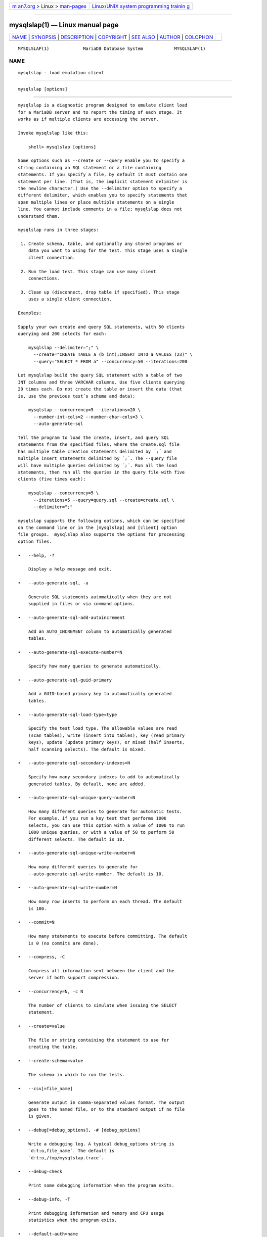 .. container:: page-top

.. container:: nav-bar

   +----------------------------------+----------------------------------+
   | `m                               | `Linux/UNIX system programming   |
   | an7.org <../../../index.html>`__ | trainin                          |
   | > Linux >                        | g <http://man7.org/training/>`__ |
   | `man-pages <../index.html>`__    |                                  |
   +----------------------------------+----------------------------------+

--------------

mysqlslap(1) — Linux manual page
================================

+-----------------------------------+-----------------------------------+
| `NAME <#NAME>`__ \|               |                                   |
| `SYNOPSIS <#SYNOPSIS>`__ \|       |                                   |
| `DESCRIPTION <#DESCRIPTION>`__ \| |                                   |
| `COPYRIGHT <#COPYRIGHT>`__ \|     |                                   |
| `SEE ALSO <#SEE_ALSO>`__ \|       |                                   |
| `AUTHOR <#AUTHOR>`__ \|           |                                   |
| `COLOPHON <#COLOPHON>`__          |                                   |
+-----------------------------------+-----------------------------------+
| .. container:: man-search-box     |                                   |
+-----------------------------------+-----------------------------------+

::

   MYSQLSLAP(1)             MariaDB Database System            MYSQLSLAP(1)

NAME
-------------------------------------------------

::

          mysqlslap - load emulation client


---------------------------------------------------------

::

          mysqlslap [options]


---------------------------------------------------------------

::

          mysqlslap is a diagnostic program designed to emulate client load
          for a MariaDB server and to report the timing of each stage. It
          works as if multiple clients are accessing the server.

          Invoke mysqlslap like this:

              shell> mysqlslap [options]

          Some options such as --create or --query enable you to specify a
          string containing an SQL statement or a file containing
          statements. If you specify a file, by default it must contain one
          statement per line. (That is, the implicit statement delimiter is
          the newline character.) Use the --delimiter option to specify a
          different delimiter, which enables you to specify statements that
          span multiple lines or place multiple statements on a single
          line. You cannot include comments in a file; mysqlslap does not
          understand them.

          mysqlslap runs in three stages:

           1. Create schema, table, and optionally any stored programs or
              data you want to using for the test. This stage uses a single
              client connection.

           2. Run the load test. This stage can use many client
              connections.

           3. Clean up (disconnect, drop table if specified). This stage
              uses a single client connection.

          Examples:

          Supply your own create and query SQL statements, with 50 clients
          querying and 200 selects for each:

              mysqlslap --delimiter=";" \
                --create="CREATE TABLE a (b int);INSERT INTO a VALUES (23)" \
                --query="SELECT * FROM a" --concurrency=50 --iterations=200

          Let mysqlslap build the query SQL statement with a table of two
          INT columns and three VARCHAR columns. Use five clients querying
          20 times each. Do not create the table or insert the data (that
          is, use the previous test´s schema and data):

              mysqlslap --concurrency=5 --iterations=20 \
                --number-int-cols=2 --number-char-cols=3 \
                --auto-generate-sql

          Tell the program to load the create, insert, and query SQL
          statements from the specified files, where the create.sql file
          has multiple table creation statements delimited by ´;´ and
          multiple insert statements delimited by ´;´. The --query file
          will have multiple queries delimited by ´;´. Run all the load
          statements, then run all the queries in the query file with five
          clients (five times each):

              mysqlslap --concurrency=5 \
                --iterations=5 --query=query.sql --create=create.sql \
                --delimiter=";"

          mysqlslap supports the following options, which can be specified
          on the command line or in the [mysqlslap] and [client] option
          file groups.  mysqlslap also supports the options for processing
          option files.

          •   --help, -?

              Display a help message and exit.

          •   --auto-generate-sql, -a

              Generate SQL statements automatically when they are not
              supplied in files or via command options.

          •   --auto-generate-sql-add-autoincrement

              Add an AUTO_INCREMENT column to automatically generated
              tables.

          •   --auto-generate-sql-execute-number=N

              Specify how many queries to generate automatically.

          •   --auto-generate-sql-guid-primary

              Add a GUID-based primary key to automatically generated
              tables.

          •   --auto-generate-sql-load-type=type

              Specify the test load type. The allowable values are read
              (scan tables), write (insert into tables), key (read primary
              keys), update (update primary keys), or mixed (half inserts,
              half scanning selects). The default is mixed.

          •   --auto-generate-sql-secondary-indexes=N

              Specify how many secondary indexes to add to automatically
              generated tables. By default, none are added.

          •   --auto-generate-sql-unique-query-number=N

              How many different queries to generate for automatic tests.
              For example, if you run a key test that performs 1000
              selects, you can use this option with a value of 1000 to run
              1000 unique queries, or with a value of 50 to perform 50
              different selects. The default is 10.

          •   --auto-generate-sql-unique-write-number=N

              How many different queries to generate for
              --auto-generate-sql-write-number. The default is 10.

          •   --auto-generate-sql-write-number=N

              How many row inserts to perform on each thread. The default
              is 100.

          •   --commit=N

              How many statements to execute before committing. The default
              is 0 (no commits are done).

          •   --compress, -C

              Compress all information sent between the client and the
              server if both support compression.

          •   --concurrency=N, -c N

              The number of clients to simulate when issuing the SELECT
              statement.

          •   --create=value

              The file or string containing the statement to use for
              creating the table.

          •   --create-schema=value

              The schema in which to run the tests.

          •   --csv[=file_name]

              Generate output in comma-separated values format. The output
              goes to the named file, or to the standard output if no file
              is given.

          •   --debug[=debug_options], -# [debug_options]

              Write a debugging log. A typical debug_options string is
              ´d:t:o,file_name´. The default is
              ´d:t:o,/tmp/mysqlslap.trace´.

          •   --debug-check

              Print some debugging information when the program exits.

          •   --debug-info, -T

              Print debugging information and memory and CPU usage
              statistics when the program exits.

          •   --default-auth=name

              Default authentication client-side plugin to use.

          •   --defaults-extra-file=filename

              Set filename as the file to read default options from after
              the global defaults files has been read.  Must be given as
              first option.

          •   --defaults-file=filename

              Set filename as the file to read default options from,
              override global defaults files.  Must be given as first
              option.

          •   --delimiter=str, -F str

              The delimiter to use in SQL statements supplied in files or
              via command options.

          •   --detach=N

              Detach (close and reopen) each connection after each N
              statements. The default is 0 (connections are not detached).

          •   --engine=engine_name, -e engine_name

              Comma separated list of storage engines to use for creating
              the table. The test is run for each engine. You can also
              specify an option for an engine after a colon, for example
              memory:max_row=2300.

          •   --host=host_name, -h host_name

              Connect to the MariaDB server on the given host.

          •   --init-command=str

              SQL Command to execute when connecting to MariaDB server.
              Will automatically be re-executed when reconnecting.

          •   --iterations=N, -i N

              The number of times to run the tests.

          •   --no-defaults

              Do not read default options from any option file. This must
              be given as the first argument.

          •   --no-drop

              Do not drop any schema created during the test after the test
              is complete.

          •   --number-char-cols=N, -x N

              The number of VARCHAR columns to use if --auto-generate-sql
              is specified.

          •   --number-int-cols=N, -y N

              The number of INT columns to use if --auto-generate-sql is
              specified.

          •   --number-of-queries=N

              Limit each client to approximately this many queries. Query
              counting takes into account the statement delimiter. For
              example, if you invoke mysqlslap as follows, the ; delimiter
              is recognized so that each instance of the query string
              counts as two queries. As a result, 5 rows (not 10) are
              inserted.

                  shell> mysqlslap --delimiter=";" --number-of-queries=10
                           --query="use test;insert into t values(null)"

          •   --only-print

              Do not connect to databases.  mysqlslap only prints what it
              would have done.

          •   --password[=password], -p[password]

              The password to use when connecting to the server. If you use
              the short option form (-p), you cannot have a space between
              the option and the password. If you omit the password value
              following the --password or -p option on the command line,
              mysqlslap prompts for one.

              Specifying a password on the command line should be
              considered insecure. You can use an option file to avoid
              giving the password on the command line.

          •   --pipe, -W

              On Windows, connect to the server via a named pipe. This
              option applies only if the server supports named-pipe
              connections.

          •   --plugin-dir=dir_name

              Directory for client-side plugins.

          •   --port=port_num, -P port_num

              The TCP/IP port number to use for the connection.  Forces
              --protocol=tcp when specified on the command line without
              other connection properties.

          •   --post-query=value

              The file or string containing the statement to execute after
              the tests have completed. This execution is not counted for
              timing purposes.

          •   --post-system=str

              The string to execute via system() after the tests have
              completed. This execution is not counted for timing purposes.

          •   --pre-query=value

              The file or string containing the statement to execute before
              running the tests. This execution is not counted for timing
              purposes.

          •   --pre-system=str

              The string to execute via system() before running the tests.
              This execution is not counted for timing purposes.

          •   --print-defaults

              Print the program argument list and exit.  This must be given
              as the first argument.

          •   --protocol={TCP|SOCKET|PIPE|MEMORY}

              The connection protocol to use for connecting to the server.
              It is useful when the other connection parameters normally
              would cause a protocol to be used other than the one you
              want.

          •   --query=value, -q value

              The file or string containing the SELECT statement to use for
              retrieving data.

          •   --shared-memory-base-name=name

              On Windows, the shared-memory name to use, for connections
              made via shared memory to a local server. This option applies
              only if the server supports shared-memory connections.

          •   --silent, -s

              Silent mode. No output.

          •   --socket=path, -S path

              For connections to localhost, the Unix socket file to use,
              or, on Windows, the name of the named pipe to use.  Forces
              --protocol=socket when specified on the command line without
              other connection properties; on Windows, forces
              --protocol=pipe.

          •   --ssl

              Enable SSL for connection (automatically enabled with other
              flags). Disable with --skip-ssl.

          •   --ssl-ca=name

              CA file in PEM format (check OpenSSL docs, implies --ssl).

          •   --ssl-capath=name

              CA directory (check OpenSSL docs, implies --ssl).

          •   --ssl-cert=name

              X509 cert in PEM format (check OpenSSL docs, implies --ssl).

          •   --ssl-cipher=name

              SSL cipher to use (check OpenSSL docs, implies --ssl).

          •   --ssl-key=name

              X509 key in PEM format (check OpenSSL docs, implies --ssl).

          •   --ssl-crl=name

              Certificate revocation list (check OpenSSL docs, implies
              --ssl).

          •   --ssl-crlpath=name

              Certificate revocation list path (check OpenSSL docs, implies
              --ssl).

          •   --ssl-verify-server-cert

              Verify server's "Common Name" in its cert against hostname
              used when connecting. This option is disabled by default.

          •   --user=user_name, -u user_name

              The MariaDB user name to use when connecting to the server.

          •   --verbose, -v

              Verbose mode. Print more information about what the program
              does. This option can be used multiple times to increase the
              amount of information.

          •   --version, -V

              Display version information and exit.


-----------------------------------------------------------

::

          Copyright 2007-2008 MySQL AB, 2008-2010 Sun Microsystems, Inc.,
          2010-2020 MariaDB Foundation

          This documentation is free software; you can redistribute it
          and/or modify it only under the terms of the GNU General Public
          License as published by the Free Software Foundation; version 2
          of the License.

          This documentation is distributed in the hope that it will be
          useful, but WITHOUT ANY WARRANTY; without even the implied
          warranty of MERCHANTABILITY or FITNESS FOR A PARTICULAR PURPOSE.
          See the GNU General Public License for more details.

          You should have received a copy of the GNU General Public License
          along with the program; if not, write to the Free Software
          Foundation, Inc., 51 Franklin Street, Fifth Floor, Boston, MA
          02110-1335 USA or see http://www.gnu.org/licenses/.


---------------------------------------------------------

::

          For more information, please refer to the MariaDB Knowledge Base,
          available online at https://mariadb.com/kb/


-----------------------------------------------------

::

          MariaDB Foundation (http://www.mariadb.org/).

COLOPHON
---------------------------------------------------------

::

          This page is part of the MariaDB (MariaDB database server)
          project.  Information about the project can be found at 
          ⟨http://mariadb.org/⟩.  If you have a bug report for this manual
          page, see ⟨https://mariadb.com/kb/en/mariadb/reporting-bugs/⟩.
          This page was obtained from the project's upstream Git repository
          ⟨https://github.com/MariaDB/server⟩ on 2021-08-27.  (At that
          time, the date of the most recent commit that was found in the
          repository was 2021-08-26.)  If you discover any rendering
          problems in this HTML version of the page, or you believe there
          is a better or more up-to-date source for the page, or you have
          corrections or improvements to the information in this COLOPHON
          (which is not part of the original manual page), send a mail to
          man-pages@man7.org

   MariaDB 10.6                   15 May 2020                  MYSQLSLAP(1)

--------------

--------------

.. container:: footer

   +-----------------------+-----------------------+-----------------------+
   | HTML rendering        |                       | |Cover of TLPI|       |
   | created 2021-08-27 by |                       |                       |
   | `Michael              |                       |                       |
   | Ker                   |                       |                       |
   | risk <https://man7.or |                       |                       |
   | g/mtk/index.html>`__, |                       |                       |
   | author of `The Linux  |                       |                       |
   | Programming           |                       |                       |
   | Interface <https:     |                       |                       |
   | //man7.org/tlpi/>`__, |                       |                       |
   | maintainer of the     |                       |                       |
   | `Linux man-pages      |                       |                       |
   | project <             |                       |                       |
   | https://www.kernel.or |                       |                       |
   | g/doc/man-pages/>`__. |                       |                       |
   |                       |                       |                       |
   | For details of        |                       |                       |
   | in-depth **Linux/UNIX |                       |                       |
   | system programming    |                       |                       |
   | training courses**    |                       |                       |
   | that I teach, look    |                       |                       |
   | `here <https://ma     |                       |                       |
   | n7.org/training/>`__. |                       |                       |
   |                       |                       |                       |
   | Hosting by `jambit    |                       |                       |
   | GmbH                  |                       |                       |
   | <https://www.jambit.c |                       |                       |
   | om/index_en.html>`__. |                       |                       |
   +-----------------------+-----------------------+-----------------------+

--------------

.. container:: statcounter

   |Web Analytics Made Easy - StatCounter|

.. |Cover of TLPI| image:: https://man7.org/tlpi/cover/TLPI-front-cover-vsmall.png
   :target: https://man7.org/tlpi/
.. |Web Analytics Made Easy - StatCounter| image:: https://c.statcounter.com/7422636/0/9b6714ff/1/
   :class: statcounter
   :target: https://statcounter.com/

